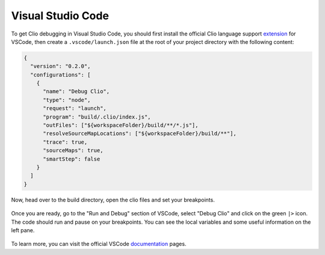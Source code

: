 Visual Studio Code
==================

To get Clio debugging in Visual Studio Code, you should first install the official
Clio language support extension_ for VSCode, then create a ``.vscode/launch.json``
file at the root of your project directory with the following content:

.. code-block:: json

  {
    "version": "0.2.0",
    "configurations": [
      {
        "name": "Debug Clio",
        "type": "node",
        "request": "launch",
        "program": "build/.clio/index.js",
        "outFiles": ["${workspaceFolder}/build/**/*.js"],
        "resolveSourceMapLocations": ["${workspaceFolder}/build/**"],
        "trace": true,
        "sourceMaps": true,
        "smartStep": false
      }
    ]
  }

Now, head over to the build directory, open the clio files and set your breakpoints.

.. figure:: ../_static/images/vscode.breakpoint.png

Once you are ready, go to the "Run and Debug" section of VSCode, select "Debug Clio"
and click on the green ``|>`` icon. The code should run and pause on your breakpoints.
You can see the local variables and some useful information on the left pane.

.. figure:: ../_static/images/vscode.debug.png

To learn more, you can visit the official VSCode documentation_ pages.

.. _documentation: https://code.visualstudio.com/docs/editor/debugging
.. _extension: ../tools/vscode.html